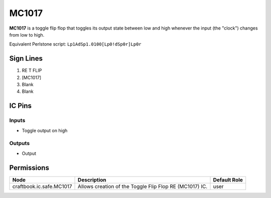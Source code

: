 ======
MC1017
======

**MC1017** is a toggle flip flop that toggles its output state between low and high whenever the input (the "clock") changes from low to high.

Equivalent Perlstone script: ``Lp1AdSp1.0100[Lp0!dSp0r]Lp0r``


Sign Lines
==========

1. RE T FLIP
2. [MC1017]
3. Blank
4. Blank


IC Pins
=======


Inputs
------

- Toggle output on high

Outputs
-------

- Output


Permissions
===========

======================== ======================================================= ============
Node                     Description                                             Default Role 
======================== ======================================================= ============
craftbook.ic.safe.MC1017 Allows creation of the Toggle Flip Flop RE (MC1017) IC. user         
======================== ======================================================= ============



